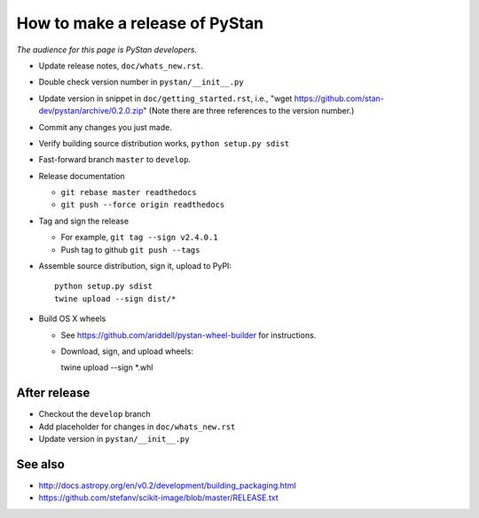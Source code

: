 ==================================
 How to make a release of PyStan
==================================

*The audience for this page is PyStan developers.*

- Update release notes, ``doc/whats_new.rst``.
- Double check version number in ``pystan/__init__.py``
- Update version in snippet in ``doc/getting_started.rst``, i.e., "wget
  https://github.com/stan-dev/pystan/archive/0.2.0.zip" (Note there are three
  references to the version number.)
- Commit any changes you just made.
- Verify building source distribution works, ``python setup.py sdist``
- Fast-forward branch ``master`` to ``develop``.
- Release documentation

  - ``git rebase master readthedocs``
  - ``git push --force origin readthedocs``

- Tag and sign the release

  - For example, ``git tag --sign v2.4.0.1``
  - Push tag to github ``git push --tags``

- Assemble source distribution, sign it, upload to PyPI::

    python setup.py sdist
    twine upload --sign dist/*

- Build OS X wheels
  
  - See https://github.com/ariddell/pystan-wheel-builder for instructions.
  - Download, sign, and upload wheels::

    twine upload --sign *.whl

After release
=============

- Checkout the ``develop`` branch
- Add placeholder for changes in ``doc/whats_new.rst``
- Update version in ``pystan/__init__.py``

See also
========
- http://docs.astropy.org/en/v0.2/development/building_packaging.html
- https://github.com/stefanv/scikit-image/blob/master/RELEASE.txt
